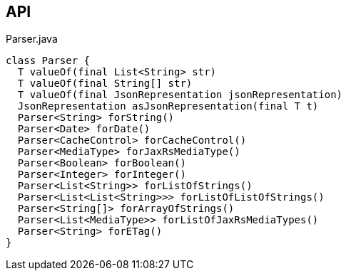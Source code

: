 :Notice: Licensed to the Apache Software Foundation (ASF) under one or more contributor license agreements. See the NOTICE file distributed with this work for additional information regarding copyright ownership. The ASF licenses this file to you under the Apache License, Version 2.0 (the "License"); you may not use this file except in compliance with the License. You may obtain a copy of the License at. http://www.apache.org/licenses/LICENSE-2.0 . Unless required by applicable law or agreed to in writing, software distributed under the License is distributed on an "AS IS" BASIS, WITHOUT WARRANTIES OR  CONDITIONS OF ANY KIND, either express or implied. See the License for the specific language governing permissions and limitations under the License.

== API

[source,java]
.Parser.java
----
class Parser {
  T valueOf(final List<String> str)
  T valueOf(final String[] str)
  T valueOf(final JsonRepresentation jsonRepresentation)
  JsonRepresentation asJsonRepresentation(final T t)
  Parser<String> forString()
  Parser<Date> forDate()
  Parser<CacheControl> forCacheControl()
  Parser<MediaType> forJaxRsMediaType()
  Parser<Boolean> forBoolean()
  Parser<Integer> forInteger()
  Parser<List<String>> forListOfStrings()
  Parser<List<List<String>>> forListOfListOfStrings()
  Parser<String[]> forArrayOfStrings()
  Parser<List<MediaType>> forListOfJaxRsMediaTypes()
  Parser<String> forETag()
}
----


